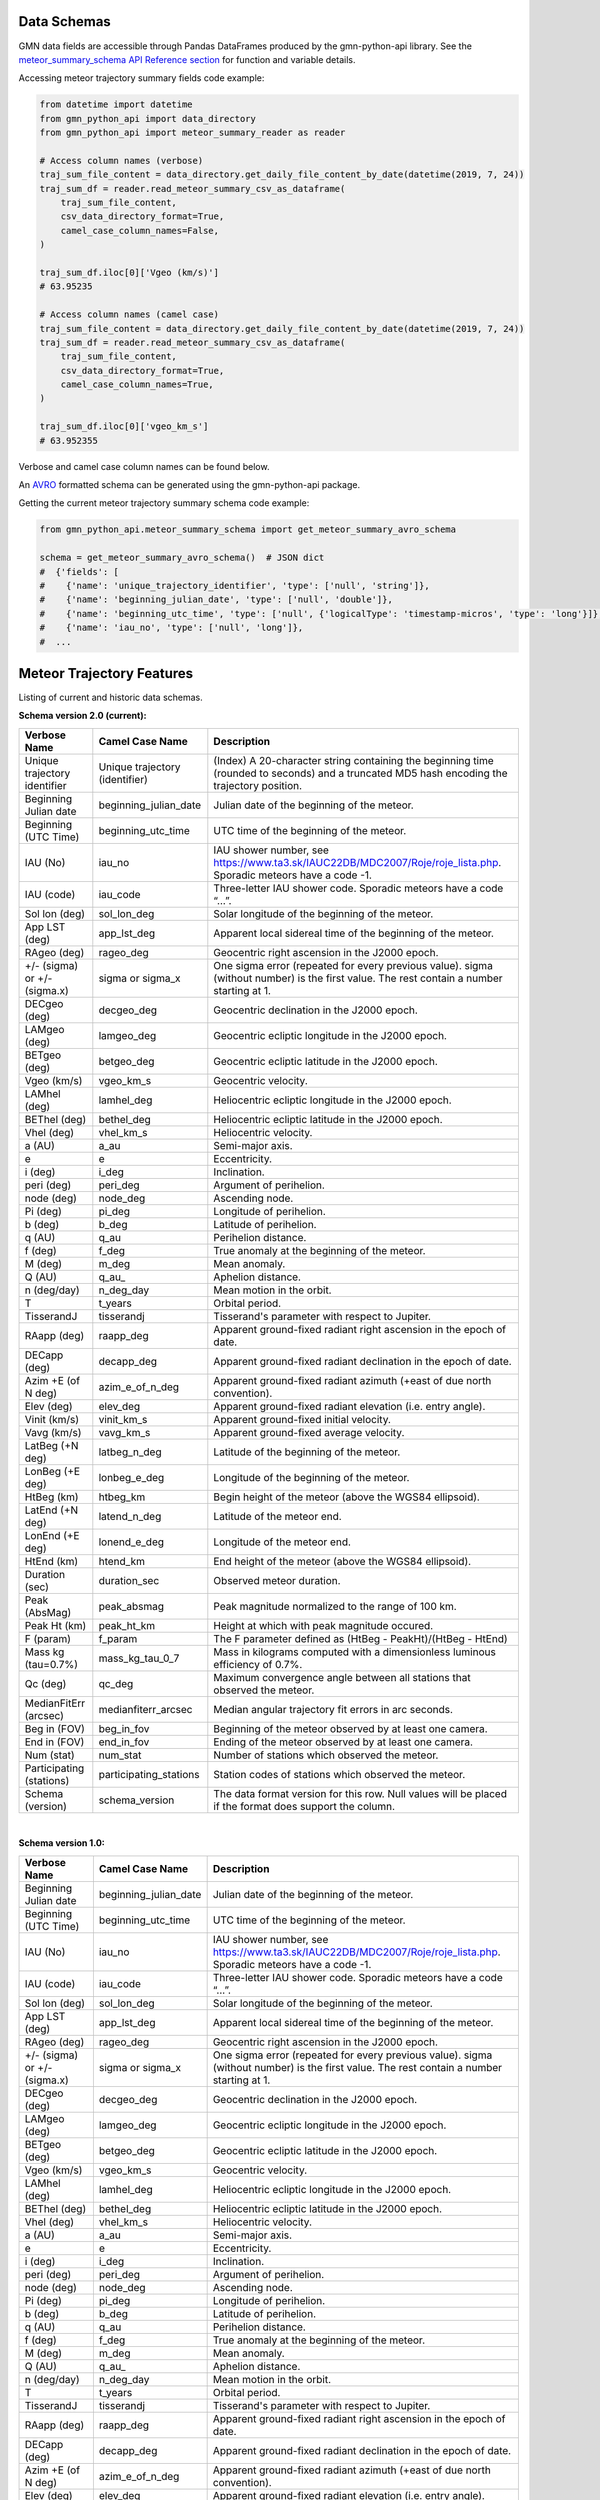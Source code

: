 Data Schemas
============

GMN data fields are accessible through Pandas DataFrames produced by the gmn-python-api library. See the `meteor_summary_schema API Reference section`_ for function and variable details.

Accessing meteor trajectory summary fields code example:

.. code:: python

   from datetime import datetime
   from gmn_python_api import data_directory
   from gmn_python_api import meteor_summary_reader as reader

   # Access column names (verbose)
   traj_sum_file_content = data_directory.get_daily_file_content_by_date(datetime(2019, 7, 24))
   traj_sum_df = reader.read_meteor_summary_csv_as_dataframe(
       traj_sum_file_content,
       csv_data_directory_format=True,
       camel_case_column_names=False,
   )

   traj_sum_df.iloc[0]['Vgeo (km/s)']
   # 63.95235

   # Access column names (camel case)
   traj_sum_file_content = data_directory.get_daily_file_content_by_date(datetime(2019, 7, 24))
   traj_sum_df = reader.read_meteor_summary_csv_as_dataframe(
       traj_sum_file_content,
       csv_data_directory_format=True,
       camel_case_column_names=True,
   )

   traj_sum_df.iloc[0]['vgeo_km_s']
   # 63.952355

Verbose and camel case column names can be found below.

An AVRO_ formatted schema can be generated using the gmn-python-api package.

Getting the current meteor trajectory summary schema code example:

.. code:: python

   from gmn_python_api.meteor_summary_schema import get_meteor_summary_avro_schema

   schema = get_meteor_summary_avro_schema()  # JSON dict
   #  {'fields': [
   #    {'name': 'unique_trajectory_identifier', 'type': ['null', 'string']},
   #    {'name': 'beginning_julian_date', 'type': ['null', 'double']},
   #    {'name': 'beginning_utc_time', 'type': ['null', {'logicalType': 'timestamp-micros', 'type': 'long'}]},
   #    {'name': 'iau_no', 'type': ['null', 'long']},
   #  ...

Meteor Trajectory Features
==========================

Listing of current and historic data schemas.

**Schema version 2.0 (current):**

+-------------------------------+--------------------------------+----------------------------------------------------------------------------------------------------------------------------------------------+
| Verbose Name                  | Camel Case Name                | Description                                                                                                                                  |
+===============================+================================+==============================================================================================================================================+
| Unique trajectory identifier  | Unique trajectory (identifier) | (Index) A 20-character string containing the beginning time (rounded to seconds) and a truncated MD5 hash encoding the trajectory position.  |
+-------------------------------+--------------------------------+----------------------------------------------------------------------------------------------------------------------------------------------+
| Beginning Julian date         | beginning_julian_date          | Julian date of the beginning of the meteor.                                                                                                  |
+-------------------------------+--------------------------------+----------------------------------------------------------------------------------------------------------------------------------------------+
| Beginning (UTC Time)          | beginning_utc_time             | UTC time of the beginning of the meteor.                                                                                                     |
+-------------------------------+--------------------------------+----------------------------------------------------------------------------------------------------------------------------------------------+
| IAU (No)                      | iau_no                         | IAU shower number, see https://www.ta3.sk/IAUC22DB/MDC2007/Roje/roje_lista.php. Sporadic meteors have a code -1.                             |
+-------------------------------+--------------------------------+----------------------------------------------------------------------------------------------------------------------------------------------+
| IAU (code)                    | iau_code                       | Three-letter IAU shower code. Sporadic meteors have a code “...”.                                                                            |
+-------------------------------+--------------------------------+----------------------------------------------------------------------------------------------------------------------------------------------+
| Sol lon (deg)                 | sol_lon_deg                    | Solar longitude of the beginning of the meteor.                                                                                              |
+-------------------------------+--------------------------------+----------------------------------------------------------------------------------------------------------------------------------------------+
| App LST (deg)                 | app_lst_deg                    | Apparent local sidereal time of the beginning of the meteor.                                                                                 |
+-------------------------------+--------------------------------+----------------------------------------------------------------------------------------------------------------------------------------------+
| RAgeo (deg)                   | rageo_deg                      | Geocentric right ascension in the J2000 epoch.                                                                                               |
+-------------------------------+--------------------------------+----------------------------------------------------------------------------------------------------------------------------------------------+
| +/- (sigma) or +/- (sigma.x)  | sigma or sigma_x               | One sigma error (repeated for every previous value). sigma (without number) is the first value. The rest contain a number starting at 1.     |
+-------------------------------+--------------------------------+----------------------------------------------------------------------------------------------------------------------------------------------+
| DECgeo (deg)                  | decgeo_deg                     | Geocentric declination in the J2000 epoch.                                                                                                   |
+-------------------------------+--------------------------------+----------------------------------------------------------------------------------------------------------------------------------------------+
| LAMgeo (deg)                  | lamgeo_deg                     | Geocentric ecliptic longitude in the J2000 epoch.                                                                                            |
+-------------------------------+--------------------------------+----------------------------------------------------------------------------------------------------------------------------------------------+
| BETgeo (deg)                  | betgeo_deg                     | Geocentric ecliptic latitude in the J2000 epoch.                                                                                             |
+-------------------------------+--------------------------------+----------------------------------------------------------------------------------------------------------------------------------------------+
| Vgeo (km/s)                   | vgeo_km_s                      | Geocentric velocity.                                                                                                                         |
+-------------------------------+--------------------------------+----------------------------------------------------------------------------------------------------------------------------------------------+
| LAMhel (deg)                  | lamhel_deg                     | Heliocentric ecliptic longitude in the J2000 epoch.                                                                                          |
+-------------------------------+--------------------------------+----------------------------------------------------------------------------------------------------------------------------------------------+
| BEThel (deg)                  | bethel_deg                     | Heliocentric ecliptic latitude in the J2000 epoch.                                                                                           |
+-------------------------------+--------------------------------+----------------------------------------------------------------------------------------------------------------------------------------------+
| Vhel (deg)                    | vhel_km_s                      | Heliocentric velocity.                                                                                                                       |
+-------------------------------+--------------------------------+----------------------------------------------------------------------------------------------------------------------------------------------+
| a (AU)                        | a_au                           | Semi-major axis.                                                                                                                             |
+-------------------------------+--------------------------------+----------------------------------------------------------------------------------------------------------------------------------------------+
| e                             | e                              | Eccentricity.                                                                                                                                |
+-------------------------------+--------------------------------+----------------------------------------------------------------------------------------------------------------------------------------------+
| i (deg)                       | i_deg                          | Inclination.                                                                                                                                 |
+-------------------------------+--------------------------------+----------------------------------------------------------------------------------------------------------------------------------------------+
| peri (deg)                    | peri_deg                       | Argument of perihelion.                                                                                                                      |
+-------------------------------+--------------------------------+----------------------------------------------------------------------------------------------------------------------------------------------+
| node (deg)                    | node_deg                       | Ascending node.                                                                                                                              |
+-------------------------------+--------------------------------+----------------------------------------------------------------------------------------------------------------------------------------------+
| Pi (deg)                      | pi_deg                         | Longitude of perihelion.                                                                                                                     |
+-------------------------------+--------------------------------+----------------------------------------------------------------------------------------------------------------------------------------------+
| b (deg)                       | b_deg                          | Latitude of perihelion.                                                                                                                      |
+-------------------------------+--------------------------------+----------------------------------------------------------------------------------------------------------------------------------------------+
| q (AU)                        | q_au                           | Perihelion distance.                                                                                                                         |
+-------------------------------+--------------------------------+----------------------------------------------------------------------------------------------------------------------------------------------+
| f (deg)                       | f_deg                          | True anomaly at the beginning of the meteor.                                                                                                 |
+-------------------------------+--------------------------------+----------------------------------------------------------------------------------------------------------------------------------------------+
| M (deg)                       | m_deg                          | Mean anomaly.                                                                                                                                |
+-------------------------------+--------------------------------+----------------------------------------------------------------------------------------------------------------------------------------------+
| Q (AU)                        | q_au\_                         | Aphelion distance.                                                                                                                           |
+-------------------------------+--------------------------------+----------------------------------------------------------------------------------------------------------------------------------------------+
| n (deg/day)                   | n_deg_day                      | Mean motion in the orbit.                                                                                                                    |
+-------------------------------+--------------------------------+----------------------------------------------------------------------------------------------------------------------------------------------+
| T                             | t_years                        | Orbital period.                                                                                                                              |
+-------------------------------+--------------------------------+----------------------------------------------------------------------------------------------------------------------------------------------+
| TisserandJ                    | tisserandj                     | Tisserand's parameter with respect to Jupiter.                                                                                               |
+-------------------------------+--------------------------------+----------------------------------------------------------------------------------------------------------------------------------------------+
| RAapp (deg)                   | raapp_deg                      | Apparent ground-fixed radiant right ascension in the epoch of date.                                                                          |
+-------------------------------+--------------------------------+----------------------------------------------------------------------------------------------------------------------------------------------+
| DECapp (deg)                  | decapp_deg                     | Apparent ground-fixed radiant declination in the epoch of date.                                                                              |
+-------------------------------+--------------------------------+----------------------------------------------------------------------------------------------------------------------------------------------+
| Azim +E (of N deg)            | azim_e_of_n_deg                | Apparent ground-fixed radiant azimuth (+east of due north convention).                                                                       |
+-------------------------------+--------------------------------+----------------------------------------------------------------------------------------------------------------------------------------------+
| Elev (deg)                    | elev_deg                       | Apparent ground-fixed radiant elevation (i.e. entry angle).                                                                                  |
+-------------------------------+--------------------------------+----------------------------------------------------------------------------------------------------------------------------------------------+
| Vinit (km/s)                  | vinit_km_s                     | Apparent ground-fixed initial velocity.                                                                                                      |
+-------------------------------+--------------------------------+----------------------------------------------------------------------------------------------------------------------------------------------+
| Vavg (km/s)                   | vavg_km_s                      | Apparent ground-fixed average velocity.                                                                                                      |
+-------------------------------+--------------------------------+----------------------------------------------------------------------------------------------------------------------------------------------+
| LatBeg (+N deg)               | latbeg_n_deg                   | Latitude of the beginning of the meteor.                                                                                                     |
+-------------------------------+--------------------------------+----------------------------------------------------------------------------------------------------------------------------------------------+
| LonBeg (+E deg)               | lonbeg_e_deg                   | Longitude of the beginning of the meteor.                                                                                                    |
+-------------------------------+--------------------------------+----------------------------------------------------------------------------------------------------------------------------------------------+
| HtBeg (km)                    | htbeg_km                       | Begin height of the meteor (above the WGS84 ellipsoid).                                                                                      |
+-------------------------------+--------------------------------+----------------------------------------------------------------------------------------------------------------------------------------------+
| LatEnd (+N deg)               | latend_n_deg                   | Latitude of the meteor end.                                                                                                                  |
+-------------------------------+--------------------------------+----------------------------------------------------------------------------------------------------------------------------------------------+
| LonEnd (+E deg)               | lonend_e_deg                   | Longitude of the meteor end.                                                                                                                 |
+-------------------------------+--------------------------------+----------------------------------------------------------------------------------------------------------------------------------------------+
| HtEnd (km)                    | htend_km                       | End height of the meteor (above the WGS84 ellipsoid).                                                                                        |
+-------------------------------+--------------------------------+----------------------------------------------------------------------------------------------------------------------------------------------+
| Duration (sec)                | duration_sec                   | Observed meteor duration.                                                                                                                    |
+-------------------------------+--------------------------------+----------------------------------------------------------------------------------------------------------------------------------------------+
| Peak (AbsMag)                 | peak_absmag                    | Peak magnitude normalized to the range of 100 km.                                                                                            |
+-------------------------------+--------------------------------+----------------------------------------------------------------------------------------------------------------------------------------------+
| Peak Ht (km)                  | peak_ht_km                     | Height at which with peak magnitude occured.                                                                                                 |
+-------------------------------+--------------------------------+----------------------------------------------------------------------------------------------------------------------------------------------+
| F (param)                     | f_param                        | The F parameter defined as (HtBeg - PeakHt)/(HtBeg - HtEnd)                                                                                  |
+-------------------------------+--------------------------------+----------------------------------------------------------------------------------------------------------------------------------------------+
| Mass kg (tau=0.7%)            | mass_kg_tau_0_7                | Mass in kilograms computed with a dimensionless luminous efficiency of 0.7%.                                                                 |
+-------------------------------+--------------------------------+----------------------------------------------------------------------------------------------------------------------------------------------+
| Qc (deg)                      | qc_deg                         | Maximum convergence angle between all stations that observed the meteor.                                                                     |
+-------------------------------+--------------------------------+----------------------------------------------------------------------------------------------------------------------------------------------+
| MedianFitErr (arcsec)         | medianfiterr_arcsec            | Median angular trajectory fit errors in arc seconds.                                                                                         |
+-------------------------------+--------------------------------+----------------------------------------------------------------------------------------------------------------------------------------------+
| Beg in (FOV)                  | beg_in_fov                     | Beginning of the meteor observed by at least one camera.                                                                                     |
+-------------------------------+--------------------------------+----------------------------------------------------------------------------------------------------------------------------------------------+
| End in (FOV)                  | end_in_fov                     | Ending of the meteor observed by at least one camera.                                                                                        |
+-------------------------------+--------------------------------+----------------------------------------------------------------------------------------------------------------------------------------------+
| Num (stat)                    | num_stat                       | Number of stations which observed the meteor.                                                                                                |
+-------------------------------+--------------------------------+----------------------------------------------------------------------------------------------------------------------------------------------+
| Participating (stations)      | participating_stations         | Station codes of stations which observed the meteor.                                                                                         |
+-------------------------------+--------------------------------+----------------------------------------------------------------------------------------------------------------------------------------------+
| Schema (version)              | schema_version                 | The data format version for this row. Null values will be placed if the format does support the column.                                      |
+-------------------------------+--------------------------------+----------------------------------------------------------------------------------------------------------------------------------------------+

|

**Schema version 1.0:**

+-------------------------------+--------------------------------+----------------------------------------------------------------------------------------------------------------------------------------------+
| Verbose Name                  | Camel Case Name                | Description                                                                                                                                  |
+===============================+================================+==============================================================================================================================================+
| Beginning Julian date         | beginning_julian_date          | Julian date of the beginning of the meteor.                                                                                                  |
+-------------------------------+--------------------------------+----------------------------------------------------------------------------------------------------------------------------------------------+
| Beginning (UTC Time)          | beginning_utc_time             | UTC time of the beginning of the meteor.                                                                                                     |
+-------------------------------+--------------------------------+----------------------------------------------------------------------------------------------------------------------------------------------+
| IAU (No)                      | iau_no                         | IAU shower number, see https://www.ta3.sk/IAUC22DB/MDC2007/Roje/roje_lista.php. Sporadic meteors have a code -1.                             |
+-------------------------------+--------------------------------+----------------------------------------------------------------------------------------------------------------------------------------------+
| IAU (code)                    | iau_code                       | Three-letter IAU shower code. Sporadic meteors have a code “...”.                                                                            |
+-------------------------------+--------------------------------+----------------------------------------------------------------------------------------------------------------------------------------------+
| Sol lon (deg)                 | sol_lon_deg                    | Solar longitude of the beginning of the meteor.                                                                                              |
+-------------------------------+--------------------------------+----------------------------------------------------------------------------------------------------------------------------------------------+
| App LST (deg)                 | app_lst_deg                    | Apparent local sidereal time of the beginning of the meteor.                                                                                 |
+-------------------------------+--------------------------------+----------------------------------------------------------------------------------------------------------------------------------------------+
| RAgeo (deg)                   | rageo_deg                      | Geocentric right ascension in the J2000 epoch.                                                                                               |
+-------------------------------+--------------------------------+----------------------------------------------------------------------------------------------------------------------------------------------+
| +/- (sigma) or +/- (sigma.x)  | sigma or sigma_x               | One sigma error (repeated for every previous value). sigma (without number) is the first value. The rest contain a number starting at 1.     |
+-------------------------------+--------------------------------+----------------------------------------------------------------------------------------------------------------------------------------------+
| DECgeo (deg)                  | decgeo_deg                     | Geocentric declination in the J2000 epoch.                                                                                                   |
+-------------------------------+--------------------------------+----------------------------------------------------------------------------------------------------------------------------------------------+
| LAMgeo (deg)                  | lamgeo_deg                     | Geocentric ecliptic longitude in the J2000 epoch.                                                                                            |
+-------------------------------+--------------------------------+----------------------------------------------------------------------------------------------------------------------------------------------+
| BETgeo (deg)                  | betgeo_deg                     | Geocentric ecliptic latitude in the J2000 epoch.                                                                                             |
+-------------------------------+--------------------------------+----------------------------------------------------------------------------------------------------------------------------------------------+
| Vgeo (km/s)                   | vgeo_km_s                      | Geocentric velocity.                                                                                                                         |
+-------------------------------+--------------------------------+----------------------------------------------------------------------------------------------------------------------------------------------+
| LAMhel (deg)                  | lamhel_deg                     | Heliocentric ecliptic longitude in the J2000 epoch.                                                                                          |
+-------------------------------+--------------------------------+----------------------------------------------------------------------------------------------------------------------------------------------+
| BEThel (deg)                  | bethel_deg                     | Heliocentric ecliptic latitude in the J2000 epoch.                                                                                           |
+-------------------------------+--------------------------------+----------------------------------------------------------------------------------------------------------------------------------------------+
| Vhel (deg)                    | vhel_km_s                      | Heliocentric velocity.                                                                                                                       |
+-------------------------------+--------------------------------+----------------------------------------------------------------------------------------------------------------------------------------------+
| a (AU)                        | a_au                           | Semi-major axis.                                                                                                                             |
+-------------------------------+--------------------------------+----------------------------------------------------------------------------------------------------------------------------------------------+
| e                             | e                              | Eccentricity.                                                                                                                                |
+-------------------------------+--------------------------------+----------------------------------------------------------------------------------------------------------------------------------------------+
| i (deg)                       | i_deg                          | Inclination.                                                                                                                                 |
+-------------------------------+--------------------------------+----------------------------------------------------------------------------------------------------------------------------------------------+
| peri (deg)                    | peri_deg                       | Argument of perihelion.                                                                                                                      |
+-------------------------------+--------------------------------+----------------------------------------------------------------------------------------------------------------------------------------------+
| node (deg)                    | node_deg                       | Ascending node.                                                                                                                              |
+-------------------------------+--------------------------------+----------------------------------------------------------------------------------------------------------------------------------------------+
| Pi (deg)                      | pi_deg                         | Longitude of perihelion.                                                                                                                     |
+-------------------------------+--------------------------------+----------------------------------------------------------------------------------------------------------------------------------------------+
| b (deg)                       | b_deg                          | Latitude of perihelion.                                                                                                                      |
+-------------------------------+--------------------------------+----------------------------------------------------------------------------------------------------------------------------------------------+
| q (AU)                        | q_au                           | Perihelion distance.                                                                                                                         |
+-------------------------------+--------------------------------+----------------------------------------------------------------------------------------------------------------------------------------------+
| f (deg)                       | f_deg                          | True anomaly at the beginning of the meteor.                                                                                                 |
+-------------------------------+--------------------------------+----------------------------------------------------------------------------------------------------------------------------------------------+
| M (deg)                       | m_deg                          | Mean anomaly.                                                                                                                                |
+-------------------------------+--------------------------------+----------------------------------------------------------------------------------------------------------------------------------------------+
| Q (AU)                        | q_au\_                         | Aphelion distance.                                                                                                                           |
+-------------------------------+--------------------------------+----------------------------------------------------------------------------------------------------------------------------------------------+
| n (deg/day)                   | n_deg_day                      | Mean motion in the orbit.                                                                                                                    |
+-------------------------------+--------------------------------+----------------------------------------------------------------------------------------------------------------------------------------------+
| T                             | t_years                        | Orbital period.                                                                                                                              |
+-------------------------------+--------------------------------+----------------------------------------------------------------------------------------------------------------------------------------------+
| TisserandJ                    | tisserandj                     | Tisserand's parameter with respect to Jupiter.                                                                                               |
+-------------------------------+--------------------------------+----------------------------------------------------------------------------------------------------------------------------------------------+
| RAapp (deg)                   | raapp_deg                      | Apparent ground-fixed radiant right ascension in the epoch of date.                                                                          |
+-------------------------------+--------------------------------+----------------------------------------------------------------------------------------------------------------------------------------------+
| DECapp (deg)                  | decapp_deg                     | Apparent ground-fixed radiant declination in the epoch of date.                                                                              |
+-------------------------------+--------------------------------+----------------------------------------------------------------------------------------------------------------------------------------------+
| Azim +E (of N deg)            | azim_e_of_n_deg                | Apparent ground-fixed radiant azimuth (+east of due north convention).                                                                       |
+-------------------------------+--------------------------------+----------------------------------------------------------------------------------------------------------------------------------------------+
| Elev (deg)                    | elev_deg                       | Apparent ground-fixed radiant elevation (i.e. entry angle).                                                                                  |
+-------------------------------+--------------------------------+----------------------------------------------------------------------------------------------------------------------------------------------+
| Vinit (km/s)                  | vinit_km_s                     | Apparent ground-fixed initial velocity.                                                                                                      |
+-------------------------------+--------------------------------+----------------------------------------------------------------------------------------------------------------------------------------------+
| Vavg (km/s)                   | vavg_km_s                      | Apparent ground-fixed average velocity.                                                                                                      |
+-------------------------------+--------------------------------+----------------------------------------------------------------------------------------------------------------------------------------------+
| LatBeg (+N deg)               | latbeg_n_deg                   | Latitude of the beginning of the meteor.                                                                                                     |
+-------------------------------+--------------------------------+----------------------------------------------------------------------------------------------------------------------------------------------+
| LonBeg (+E deg)               | lonbeg_e_deg                   | Longitude of the beginning of the meteor.                                                                                                    |
+-------------------------------+--------------------------------+----------------------------------------------------------------------------------------------------------------------------------------------+
| HtBeg (km)                    | htbeg_km                       | Begin height of the meteor (above the WGS84 ellipsoid).                                                                                      |
+-------------------------------+--------------------------------+----------------------------------------------------------------------------------------------------------------------------------------------+
| LatEnd (+N deg)               | latend_n_deg                   | Latitude of the meteor end.                                                                                                                  |
+-------------------------------+--------------------------------+----------------------------------------------------------------------------------------------------------------------------------------------+
| LonEnd (+E deg)               | lonend_e_deg                   | Longitude of the meteor end.                                                                                                                 |
+-------------------------------+--------------------------------+----------------------------------------------------------------------------------------------------------------------------------------------+
| HtEnd (km)                    | htend_km                       | End height of the meteor (above the WGS84 ellipsoid).                                                                                        |
+-------------------------------+--------------------------------+----------------------------------------------------------------------------------------------------------------------------------------------+
| Duration (sec)                | duration_sec                   | Observed meteor duration.                                                                                                                    |
+-------------------------------+--------------------------------+----------------------------------------------------------------------------------------------------------------------------------------------+
| Peak (AbsMag)                 | peak_absmag                    | Peak magnitude normalized to the range of 100 km.                                                                                            |
+-------------------------------+--------------------------------+----------------------------------------------------------------------------------------------------------------------------------------------+
| Peak Ht (km)                  | peak_ht_km                     | Height at which with peak magnitude occured.                                                                                                 |
+-------------------------------+--------------------------------+----------------------------------------------------------------------------------------------------------------------------------------------+
| F (param)                     | f_param                        | The F parameter defined as (HtBeg - PeakHt)/(HtBeg - HtEnd)                                                                                  |
+-------------------------------+--------------------------------+----------------------------------------------------------------------------------------------------------------------------------------------+
| Mass kg (tau=0.7%)            | mass_kg_tau_0_7                | Mass in kilograms computed with a dimensionless luminous efficiency of 0.7%.                                                                 |
+-------------------------------+--------------------------------+----------------------------------------------------------------------------------------------------------------------------------------------+
| Qc (deg)                      | qc_deg                         | Maximum convergence angle between all stations that observed the meteor.                                                                     |
+-------------------------------+--------------------------------+----------------------------------------------------------------------------------------------------------------------------------------------+
| MedianFitErr (arcsec)         | medianfiterr_arcsec            | Median angular trajectory fit errors in arc seconds.                                                                                         |
+-------------------------------+--------------------------------+----------------------------------------------------------------------------------------------------------------------------------------------+
| Beg in (FOV)                  | beg_in_fov                     | Beginning of the meteor observed by at least one camera.                                                                                     |
+-------------------------------+--------------------------------+----------------------------------------------------------------------------------------------------------------------------------------------+
| End in (FOV)                  | end_in_fov                     | Ending of the meteor observed by at least one camera.                                                                                        |
+-------------------------------+--------------------------------+----------------------------------------------------------------------------------------------------------------------------------------------+
| Num (stat)                    | num_stat                       | Number of stations which observed the meteor.                                                                                                |
+-------------------------------+--------------------------------+----------------------------------------------------------------------------------------------------------------------------------------------+
| Participating (stations)      | participating_stations         | Station codes of stations which observed the meteor.                                                                                         |
+-------------------------------+--------------------------------+----------------------------------------------------------------------------------------------------------------------------------------------+
| Schema (version)              | schema_version                 | The data format version for this row. Null values will be placed if the format does support the column.                                      |
+-------------------------------+--------------------------------+----------------------------------------------------------------------------------------------------------------------------------------------+


Source: https://globalmeteornetwork.org/data/media/GMN_orbit_data_columns.pdf

.. _AVRO: https://avro.apache.org/docs/current/spec.html
.. _meteor_summary_schema API Reference section: https://gmn-python-api.readthedocs.io/en/latest/autoapi/gmn_python_api/meteor_summary_schema/index.html
